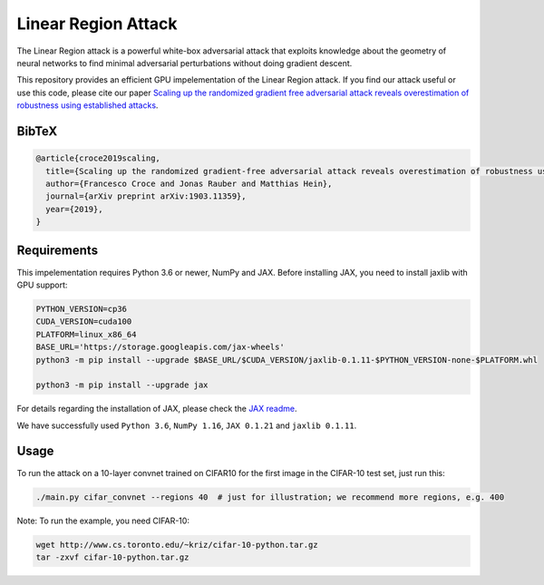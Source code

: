 =======
Linear Region Attack
=======

The Linear Region attack is a powerful white-box adversarial attack that
exploits knowledge about the geometry of neural networks to find minimal
adversarial perturbations without doing gradient descent.

This repository provides an efficient GPU impelementation of the Linear Region
attack. If you find our attack useful or use this code, please cite our paper
`Scaling up the randomized gradient free adversarial attack reveals
overestimation of robustness using established attacks <https://arxiv.org/abs/1903.11359>`_.

BibTeX
------

.. code-block::

  @article{croce2019scaling,
    title={Scaling up the randomized gradient-free adversarial attack reveals overestimation of robustness using established attacks},
    author={Francesco Croce and Jonas Rauber and Matthias Hein},
    journal={arXiv preprint arXiv:1903.11359},
    year={2019},
  }

Requirements
------------

This impelementation requires Python 3.6 or newer, NumPy and JAX.
Before installing JAX, you need to install jaxlib with GPU support:

.. code-block:: bash

  PYTHON_VERSION=cp36
  CUDA_VERSION=cuda100
  PLATFORM=linux_x86_64
  BASE_URL='https://storage.googleapis.com/jax-wheels'
  python3 -m pip install --upgrade $BASE_URL/$CUDA_VERSION/jaxlib-0.1.11-$PYTHON_VERSION-none-$PLATFORM.whl

  python3 -m pip install --upgrade jax

For details regarding the installation of JAX, please check the `JAX readme <https://github.com/google/jax#installation>`_.

We have successfully used ``Python 3.6``, ``NumPy 1.16``, ``JAX 0.1.21`` and ``jaxlib 0.1.11``.

Usage
-----

To run the attack on a 10-layer convnet trained on CIFAR10 for the first image in the CIFAR-10 test set, just run this:

.. code-block:: bash

  ./main.py cifar_convnet --regions 40  # just for illustration; we recommend more regions, e.g. 400

Note: To run the example, you need CIFAR-10:

.. code-block:: bash

  wget http://www.cs.toronto.edu/~kriz/cifar-10-python.tar.gz
  tar -zxvf cifar-10-python.tar.gz
